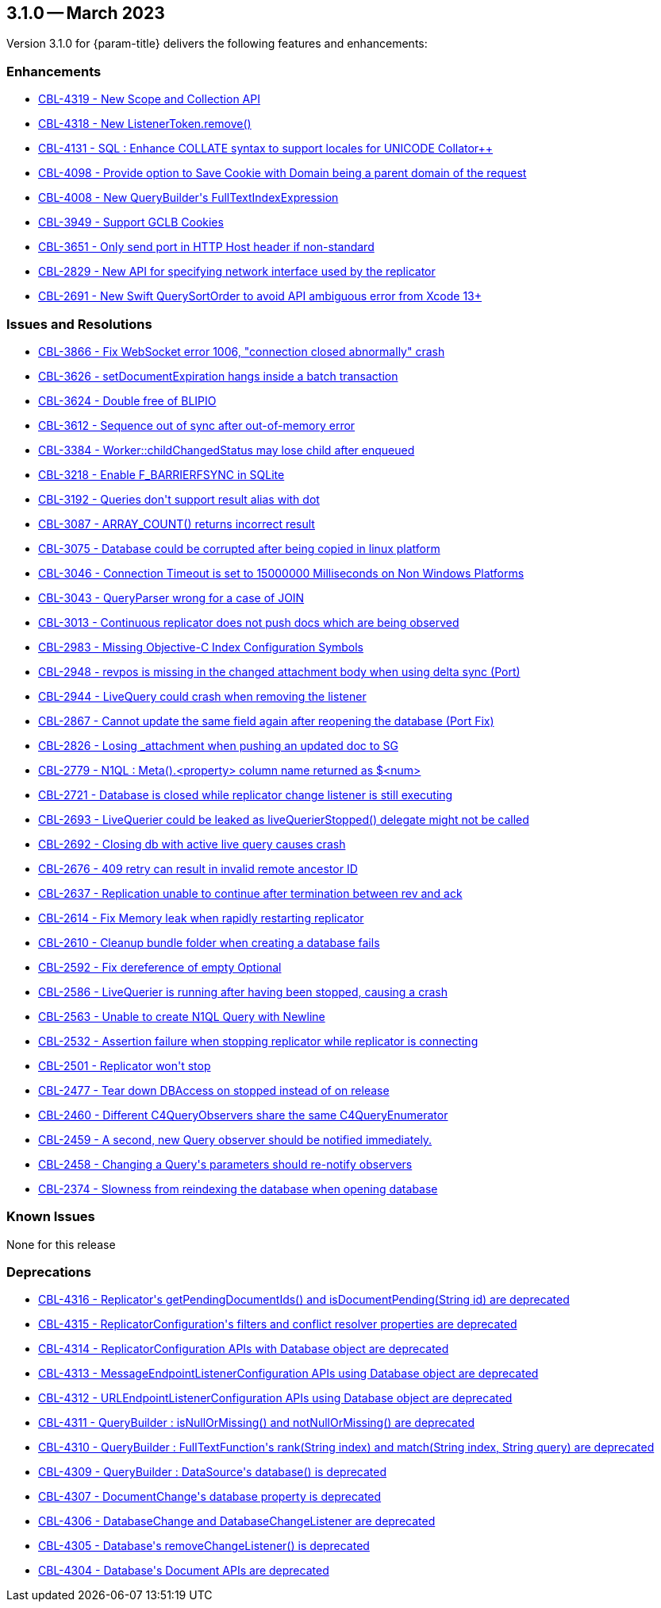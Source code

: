 [#maint-3-1-0]
== 3.1.0 -- March 2023

Version 3.1.0 for {param-title} delivers the following features and enhancements:


=== Enhancements

* https://issues.couchbase.com/browse/CBL-4319[++CBL-4319 - New Scope and Collection API++]

* https://issues.couchbase.com/browse/CBL-4318[++CBL-4318 - New ListenerToken.remove()++]

* https://issues.couchbase.com/browse/CBL-4131[++CBL-4131 - SQL++ : Enhance COLLATE syntax to support locales for UNICODE Collator++]

* https://issues.couchbase.com/browse/CBL-4098[++CBL-4098 - Provide option to Save Cookie with Domain being a parent domain of the request++]

* https://issues.couchbase.com/browse/CBL-4008[++CBL-4008 - New QueryBuilder's FullTextIndexExpression++]

* https://issues.couchbase.com/browse/CBL-3949[++CBL-3949 - Support GCLB Cookies++]

* https://issues.couchbase.com/browse/CBL-3651[++CBL-3651 - Only send port in HTTP Host header if non-standard++]

* https://issues.couchbase.com/browse/CBL-2829[++CBL-2829 - New API for specifying network interface used by the replicator++]

* https://issues.couchbase.com/browse/CBL-2691[++CBL-2691 - New Swift QuerySortOrder to avoid API ambiguous error from Xcode 13+++]

=== Issues and Resolutions

* https://issues.couchbase.com/browse/CBL-3866[++CBL-3866 - Fix WebSocket error 1006, "connection closed abnormally" crash++]

* https://issues.couchbase.com/browse/CBL-3626[++CBL-3626 - setDocumentExpiration hangs inside a batch transaction++]

* https://issues.couchbase.com/browse/CBL-3624[++CBL-3624 - Double free of BLIPIO++]

* https://issues.couchbase.com/browse/CBL-3612[++CBL-3612 - Sequence out of sync after out-of-memory error++]

* https://issues.couchbase.com/browse/CBL-3384[++CBL-3384 - Worker::childChangedStatus may lose child after enqueued++]

* https://issues.couchbase.com/browse/CBL-3218[++CBL-3218 - Enable F_BARRIERFSYNC in SQLite++]

* https://issues.couchbase.com/browse/CBL-3192[++CBL-3192 - Queries don't support result alias with dot++]

* https://issues.couchbase.com/browse/CBL-3087[++CBL-3087 - ARRAY_COUNT() returns incorrect result++]

* https://issues.couchbase.com/browse/CBL-3075[++CBL-3075 - Database could be corrupted after being copied in linux platform++]

* https://issues.couchbase.com/browse/CBL-3046[++CBL-3046 - Connection Timeout is set to 15000000 Milliseconds on Non Windows Platforms++]

* https://issues.couchbase.com/browse/CBL-3043[++CBL-3043 - QueryParser wrong for a case of JOIN++]

* https://issues.couchbase.com/browse/CBL-3013[++CBL-3013 - Continuous replicator does not push docs which are being observed++]

* https://issues.couchbase.com/browse/CBL-2983[++CBL-2983 - Missing Objective-C Index Configuration Symbols++]

* https://issues.couchbase.com/browse/CBL-2948[++CBL-2948 - revpos is missing in the changed attachment body when using delta sync (Port)++]

* https://issues.couchbase.com/browse/CBL-2944[++CBL-2944 - LiveQuery could crash when removing the listener++]

* https://issues.couchbase.com/browse/CBL-2867[++CBL-2867 - Cannot update the same field again after reopening the database (Port Fix)++]

* https://issues.couchbase.com/browse/CBL-2826[++CBL-2826 - Losing _attachment when pushing an updated doc to SG++]

* https://issues.couchbase.com/browse/CBL-2779[++CBL-2779 - N1QL : Meta().<property> column name returned as $<num>++]

* https://issues.couchbase.com/browse/CBL-2721[++CBL-2721 - Database is closed while replicator change listener is still executing++]

* https://issues.couchbase.com/browse/CBL-2693[++CBL-2693 - LiveQuerier could be leaked as liveQuerierStopped() delegate might not be called++]

* https://issues.couchbase.com/browse/CBL-2692[++CBL-2692 - Closing db with active live query causes crash++]

* https://issues.couchbase.com/browse/CBL-2676[++CBL-2676 - 409 retry can result in invalid remote ancestor ID++]

* https://issues.couchbase.com/browse/CBL-2637[++CBL-2637 - Replication unable to continue after termination between rev and ack++]

* https://issues.couchbase.com/browse/CBL-2614[++CBL-2614 - Fix Memory leak when rapidly restarting replicator++]

* https://issues.couchbase.com/browse/CBL-2610[++CBL-2610 - Cleanup bundle folder when creating a database fails++]

* https://issues.couchbase.com/browse/CBL-2592[++CBL-2592 - Fix dereference of empty Optional++]

* https://issues.couchbase.com/browse/CBL-2586[++CBL-2586 - LiveQuerier is running after having been stopped, causing a crash++]

* https://issues.couchbase.com/browse/CBL-2563[++CBL-2563 - Unable to create N1QL Query with Newline++]

* https://issues.couchbase.com/browse/CBL-2532[++CBL-2532 - Assertion failure when stopping replicator while replicator is connecting++]

* https://issues.couchbase.com/browse/CBL-2501[++CBL-2501 - Replicator won't stop++]

* https://issues.couchbase.com/browse/CBL-2477[++CBL-2477 - Tear down DBAccess on stopped instead of on release++]

* https://issues.couchbase.com/browse/CBL-2460[++CBL-2460 - Different C4QueryObservers share the same C4QueryEnumerator++]

* https://issues.couchbase.com/browse/CBL-2459[++CBL-2459 - A second, new Query observer should be notified immediately.++]

* https://issues.couchbase.com/browse/CBL-2458[++CBL-2458 - Changing a Query's parameters should re-notify observers++]

* https://issues.couchbase.com/browse/CBL-2374[++CBL-2374 - Slowness from reindexing the database when opening database++]


=== Known Issues

None for this release

=== Deprecations 

* https://issues.couchbase.com/browse/CBL-4316[++CBL-4316 - Replicator's getPendingDocumentIds() and isDocumentPending(String id) are deprecated++]

* https://issues.couchbase.com/browse/CBL-4315[++CBL-4315 - ReplicatorConfiguration's filters and conflict resolver properties are deprecated++]

* https://issues.couchbase.com/browse/CBL-4314[++CBL-4314 - ReplicatorConfiguration APIs with Database object are deprecated++]

* https://issues.couchbase.com/browse/CBL-4313[++CBL-4313 - MessageEndpointListenerConfiguration APIs using Database object are deprecated++]

* https://issues.couchbase.com/browse/CBL-4312[++CBL-4312 - URLEndpointListenerConfiguration APIs using Database object are deprecated++]

* https://issues.couchbase.com/browse/CBL-4311[++CBL-4311 - QueryBuilder : isNullOrMissing() and notNullOrMissing() are deprecated++]

* https://issues.couchbase.com/browse/CBL-4310[++CBL-4310 - QueryBuilder : FullTextFunction's rank(String index) and match(String index, String query) are deprecated++]

* https://issues.couchbase.com/browse/CBL-4309[++CBL-4309 - QueryBuilder : DataSource's database() is deprecated++]

* https://issues.couchbase.com/browse/CBL-4307[++CBL-4307 - DocumentChange's database property is deprecated++]

* https://issues.couchbase.com/browse/CBL-4306[++CBL-4306 - DatabaseChange and DatabaseChangeListener are deprecated++]

* https://issues.couchbase.com/browse/CBL-4305[++CBL-4305 - Database's removeChangeListener() is deprecated++]

* https://issues.couchbase.com/browse/CBL-4304[++CBL-4304 - Database's Document APIs are deprecated++]

